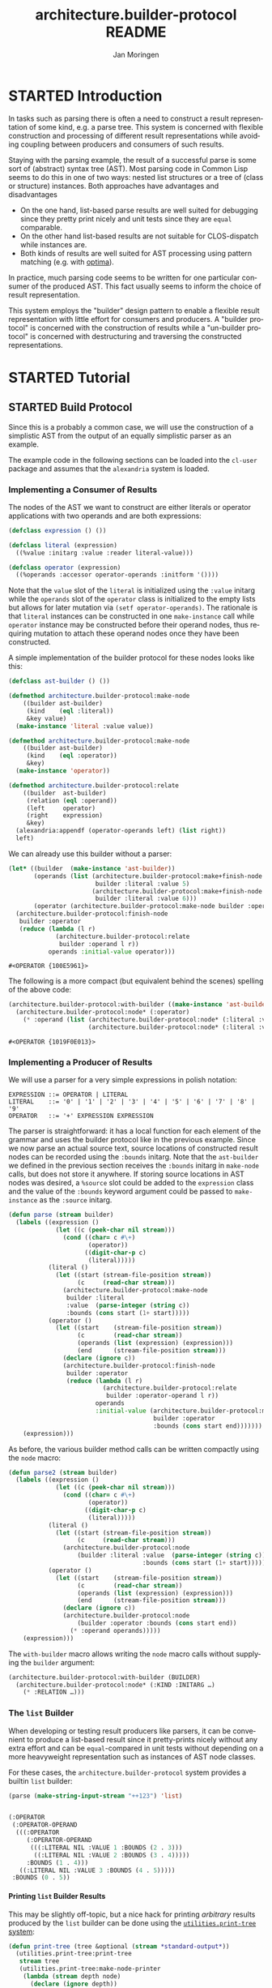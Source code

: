 #+TITLE:       architecture.builder-protocol README
#+AUTHOR:      Jan Moringen
#+EMAIL:       jmoringe@techfak.uni-bielefeld.de
#+DESCRIPTION: A protocol for flexible result construction.
#+KEYWORDS:    common lisp, architecture, protocol, framework, builder, pattern, parsing
#+LANGUAGE:    en

* STARTED Introduction
  In tasks such as parsing there is often a need to construct a result
  representation of some kind, e.g. a parse tree. This system is
  concerned with flexible construction and processing of different
  result representations while avoiding coupling between producers and
  consumers of such results.

  Staying with the parsing example, the result of a successful parse
  is some sort of (abstract) syntax tree (AST). Most parsing code in
  Common Lisp seems to do this in one of two ways: nested list
  structures or a tree of (class or structure) instances. Both
  approaches have advantages and disadvantages
  + On the one hand, list-based parse results are well suited for
    debugging since they pretty print nicely and unit tests since they
    are =equal= comparable.
  + On the other hand list-based results are not suitable for
    CLOS-dispatch while instances are.
  + Both kinds of results are well suited for AST processing using
    pattern matching (e.g. with [[http://github.com/m2ym/optima][optima]]).
  In practice, much parsing code seems to be written for one
  particular consumer of the produced AST. This fact usually seems to
  inform the choice of result representation.

  This system employs the "builder" design pattern to enable a
  flexible result representation with little effort for consumers and
  producers. A "builder protocol" is concerned with the construction
  of results while a "un-builder protocol" is concerned with
  destructuring and traversing the constructed representations.

  #+ATTR_HTML: :alt "build status image" :title Build Status :align right
  [[https://travis-ci.org/scymtym/architecture.builder-protocol][https://travis-ci.org/scymtym/architecture.builder-protocol.svg]]

* STARTED Tutorial
  #+begin_src lisp :results none :exports none :session "tutorial"
    #.(progn
        #1=(ql:quickload '(:alexandria :architecture.builder-protocol
                           :utilities.print-tree))
        '#1#)
  #+end_src

** STARTED Build Protocol
   Since this is a probably a common case, we will use the construction
   of a simplistic AST from the output of an equally simplistic parser
   as an example.

   The example code in the following sections can be loaded into the
   =cl-user= package and assumes that the =alexandria= system is
   loaded.

*** Implementing a Consumer of Results
    The nodes of the AST we want to construct are either literals or
    operator applications with two operands and are both expressions:
    #+begin_src lisp :results none :exports code :session "tutorial"
      (defclass expression () ())

      (defclass literal (expression)
        ((%value :initarg :value :reader literal-value)))

      (defclass operator (expression)
        ((%operands :accessor operator-operands :initform '())))
    #+end_src
    Note that the =value= slot of the =literal= is initialized using
    the =:value= initarg while the =operands= slot of the =operator=
    class is initialized to the empty lists but allows for later
    mutation via =(setf operator-operands)=. The rationale is that
    =literal= instances can be constructed in one =make-instance= call
    while =operator= instance may be constructed before their operand
    nodes, thus requiring mutation to attach these operand nodes once
    they have been constructed.

    A simple implementation of the builder protocol for these nodes
    looks like this:
    #+begin_src lisp :results none :exports code :session "tutorial"
      (defclass ast-builder () ())

      (defmethod architecture.builder-protocol:make-node
          ((builder ast-builder)
           (kind    (eql :literal))
           &key value)
        (make-instance 'literal :value value))

      (defmethod architecture.builder-protocol:make-node
          ((builder ast-builder)
           (kind    (eql :operator))
           &key)
        (make-instance 'operator))

      (defmethod architecture.builder-protocol:relate
          ((builder  ast-builder)
           (relation (eql :operand))
           (left     operator)
           (right    expression)
           &key)
        (alexandria:appendf (operator-operands left) (list right))
        left)
    #+end_src
    We can already use this builder without a parser:
    #+begin_src lisp :exports both :session "tutorial"
      (let* ((builder  (make-instance 'ast-builder))
             (operands (list (architecture.builder-protocol:make+finish-node
                              builder :literal :value 5)
                             (architecture.builder-protocol:make+finish-node
                              builder :literal :value 6)))
             (operator (architecture.builder-protocol:make-node builder :operator)))
        (architecture.builder-protocol:finish-node
         builder :operator
         (reduce (lambda (l r)
                   (architecture.builder-protocol:relate
                    builder :operand l r))
                 operands :initial-value operator)))
    #+end_src

    #+RESULTS:
    : #<OPERATOR {100E5961}>

    The following is a more compact (but equivalent behind the scenes)
    spelling of the above code:
    #+begin_src lisp :exports both :session "tutorial"
      (architecture.builder-protocol:with-builder ((make-instance 'ast-builder))
        (architecture.builder-protocol:node* (:operator)
          (* :operand (list (architecture.builder-protocol:node* (:literal :value 5))
                            (architecture.builder-protocol:node* (:literal :value 6))))))
    #+end_src

    #+RESULTS:
    : #<OPERATOR {1019F0E013}>

*** Implementing a Producer of Results
    We will use a parser for a very simple expressions in polish
    notation:
    #+begin_example
    EXPRESSION ::= OPERATOR | LITERAL
    LITERAL    ::= '0' | '1' | '2' | '3' | '4' | '5' | '6' | '7' | '8' | '9'
    OPERATOR   ::= '+' EXPRESSION EXPRESSION
    #+end_example
    The parser is straightforward: it has a local function for each
    element of the grammar and uses the builder protocol like in the
    previous example. Since we now parse an actual source text, source
    locations of constructed result nodes can be recorded using the
    =:bounds= initarg. Note that the =ast-builder= we defined in the
    previous section receives the =:bounds= initarg in =make-node=
    calls, but does not store it anywhere. If storing source locations
    in AST nodes was desired, a =%source= slot could be added to the
    =expression= class and the value of the =:bounds= keyword argument
    could be passed to =make-instance= as the =:source= initarg.
    #+begin_src lisp :results silent :exports code :session "tutorial"
      (defun parse (stream builder)
        (labels ((expression ()
                   (let ((c (peek-char nil stream)))
                     (cond ((char= c #\+)
                            (operator))
                           ((digit-char-p c)
                            (literal)))))
                 (literal ()
                   (let ((start (stream-file-position stream))
                         (c     (read-char stream)))
                     (architecture.builder-protocol:make-node
                      builder :literal
                      :value  (parse-integer (string c))
                      :bounds (cons start (1+ start)))))
                 (operator ()
                   (let ((start    (stream-file-position stream))
                         (c        (read-char stream))
                         (operands (list (expression) (expression)))
                         (end      (stream-file-position stream)))
                     (declare (ignore c))
                     (architecture.builder-protocol:finish-node
                      builder :operator
                      (reduce (lambda (l r)
                                (architecture.builder-protocol:relate
                                 builder :operator-operand l r))
                              operands
                              :initial-value (architecture.builder-protocol:make-node
                                              builder :operator
                                              :bounds (cons start end)))))))
          (expression)))
    #+end_src
    As before, the various builder method calls can be written
    compactly using the =node= macro:
    #+begin_src lisp :results silent :exports code :session "tutorial"
      (defun parse2 (stream builder)
        (labels ((expression ()
                   (let ((c (peek-char nil stream)))
                     (cond ((char= c #\+)
                            (operator))
                           ((digit-char-p c)
                            (literal)))))
                 (literal ()
                   (let ((start (stream-file-position stream))
                         (c     (read-char stream)))
                     (architecture.builder-protocol:node
                         (builder :literal :value  (parse-integer (string c))
                                           :bounds (cons start (1+ start))))))
                 (operator ()
                   (let ((start    (stream-file-position stream))
                         (c        (read-char stream))
                         (operands (list (expression) (expression)))
                         (end      (stream-file-position stream)))
                     (declare (ignore c))
                     (architecture.builder-protocol:node
                         (builder :operator :bounds (cons start end))
                       (* :operand operands)))))
          (expression)))
    #+end_src
    The =with-builder= macro allows writing the =node= macro calls
    without supplying the =builder= argument:
    #+begin_src lisp
      (architecture.builder-protocol:with-builder (BUILDER)
        (architecture.builder-protocol:node* (:KIND :INITARG …)
          (* :RELATION …)))
    #+end_src


*** The =list= Builder
    When developing or testing result producers like parsers, it can be
    convenient to produce a list-based result since it pretty-prints
    nicely without any extra effort and can be =equal=-compared in unit
    tests without depending on a more heavyweight representation such
    as instances of AST node classes.

    For these cases, the =architecture.builder-protocol= system
    provides a builtin =list= builder:
    #+begin_src lisp :results value code :exports both :session "tutorial"
      (parse (make-string-input-stream "++123") 'list)
    #+end_src

    #+RESULTS:
    #+BEGIN_SRC lisp

    (:OPERATOR
     (:OPERATOR-OPERAND
      (((:OPERATOR
         (:OPERATOR-OPERAND
          (((:LITERAL NIL :VALUE 1 :BOUNDS (2 . 3)))
           ((:LITERAL NIL :VALUE 2 :BOUNDS (3 . 4)))))
         :BOUNDS (1 . 4)))
       ((:LITERAL NIL :VALUE 3 :BOUNDS (4 . 5)))))
     :BOUNDS (0 . 5))
    #+END_SRC

**** Printing =list= Builder Results
     This may be slightly off-topic, but a nice hack for printing
     /arbitrary/ results produced by the =list= builder can be done
     using the [[http://github.com/scymtym/utilities.print-tree][=utilities.print-tree= system]]:
     #+begin_src lisp :exports code :session "tutorial"
       (defun print-tree (tree &optional (stream *standard-output*))
         (utilities.print-tree:print-tree
          stream tree
          (utilities.print-tree:make-node-printer
           (lambda (stream depth node)
             (declare (ignore depth))
             (destructuring-bind (kind relations &rest slots) node
               (declare (ignore relations))
               (format stream "~A~@[ @~A~]"
                       kind (getf slots :bounds))
               (alexandria:remove-from-plist slots :bounds)))
           (lambda (stream depth node)
             (declare (ignore depth))
             (destructuring-bind (kind relations &rest slots) node
               (declare (ignore kind relations))
               (format stream "~{~A: ~A~^~@:_~}"
                       (alexandria:remove-from-plist slots :bounds))))
           (lambda (node)
             (loop :for (relation nodes) :on (second node) :by #'cddr
                :appending (mapcar #'car nodes))))))
     #+end_src
     Putting these pieces together, we can achieve the following:
     #+begin_src lisp :results output :exports both :session "tutorial"
       (print-tree (parse (make-string-input-stream "++123") 'list))
     #+end_src

     #+RESULTS:
     : OPERATOR @(0 . 5)
     : ├─OPERATOR @(1 . 4)
     : │ ├─LITERAL @(2 . 3)
     : │ │   VALUE: 1
     : │ └─LITERAL @(3 . 4)
     : │     VALUE: 2
     : └─LITERAL @(4 . 5)
     :     VALUE: 3

** TODO "Un-build" Protocol

*** STARTED The =walk-nodes= Function
    The generic function =walk-nodes= can be used to traverse trees of
    nodes built using the build protocol. It uses the "un-build"
    protocol and can thus handle arbitrary tree representations.

* STARTED Dictionary

  #+begin_src lisp :results none :exports none :session "doc"
    #.(progn
        #1=(ql:quickload '(:architecture.builder-protocol :alexandria :split-sequence))
        '#1#)
    (defun doc (symbol kind)
      (let* ((lambda-list (sb-introspect:function-lambda-list symbol))
             (string      (documentation symbol kind))
             (lines       (split-sequence:split-sequence #\Newline string))
             (trimmed     (mapcar (alexandria:curry #'string-left-trim '(#\Space)) lines)))
        (format nil "~(~A~) ~<~{~A~^ ~}~:@>~2%~{~A~^~%~}"
                symbol (list lambda-list) trimmed)))
  #+end_src

** STARTED Build Protocol

   #+begin_src lisp :exports results :session "doc"
     (doc 'architecture.builder-protocol:prepare 'function)
   #+end_src

   #+RESULTS:
   #+begin_example
   prepare BUILDER

   Prepare BUILDER for result construction, return a builder.

   The default method just returns BUILDER.
   #+end_example

   #+begin_src lisp :exports results :session "doc"
     (doc 'architecture.builder-protocol:finish 'function)
   #+end_src

   #+RESULTS:
   #+begin_example
   finish BUILDER VALUES

   Finalize and return VALUES produced by BUILDER as multiple values.

   VALUES is a list of objects that should be returned as multiple
   values and constitute the overall result of an object tree
   construction with BUILDER. The first element of VALUES which
   becomes the first return value is the constructed tree
   itself (which often coincides with the root node). Additional
   values are optional and their presence and meaning depend on
   BUILDER.

   The default method just returns VALUES.
   #+end_example

   #+begin_src lisp :exports results :session "doc"
     (doc 'architecture.builder-protocol:wrap 'function)
   #+end_src

   #+RESULTS:
   #+begin_example
   wrap BUILDER THUNK

   Call THUNK with an appropriate dynamic environment for BUILDER.

   A method on this generic function could, for example, bind special
   variables around the construction of a result object tree.

   The existing default methods do not specialize the BUILDER
   parameter and specialize the THUNK parameter to `cl:function' and
   `cl:symbol'. These default methods just call THUNK.
   #+end_example

   #+begin_src lisp :exports results :session "doc"
     (doc 'architecture.builder-protocol:make-node 'function)
   #+end_src

   #+RESULTS:
   #+begin_example
   make-node BUILDER KIND &REST INITARGS &KEY &ALLOW-OTHER-KEYS

   Use BUILDER to make a result tree node of kind KIND and return it.

   As a convention, when supplied, the value of the :bounds keyword
   argument is of the form (START . END) and can be used to indicate
   the input range for which the tree is constructed.
   #+end_example

   #+begin_src lisp :exports results :session "doc"
     (doc 'architecture.builder-protocol:finish-node 'function)
   #+end_src

   #+RESULTS:
   #+begin_example
   finish-node BUILDER KIND NODE

   Use BUILDER to perform finalization for NODE.

   Return the modified NODE or an appropriate newly created object.
   #+end_example

   #+begin_src lisp :exports results :session "doc"
     (doc 'architecture.builder-protocol:relate 'function)
   #+end_src

   #+RESULTS:
   #+begin_example
   relate BUILDER RELATION LEFT RIGHT &REST ARGS &KEY &ALLOW-OTHER-KEYS

   Establish RELATION between nodes LEFT and RIGHT and return the
   resulting modified LEFT node (or an appropriate newly created
   object).

   ARGS can be used to supply additional information about the
   relation that is available from neither LEFT nor RIGHT.

   In a typical case, RELATION could be :child, LEFT being the parent
   node and RIGHT being the child node.
   #+end_example

*** STARTED Convenience Functions

    #+BEGIN_SRC lisp :exports results :session "doc"
      (doc 'architecture.builder-protocol:add-relations 'function)
    #+END_SRC

    #+RESULTS:
    #+begin_example
    add-relations BUILDER NODE RELATIONS

    Use BUILDER to add relations according to RELATIONS to NODE.

    RELATIONS is a list of relation specifications of the form

    (CARDINALITY RELATION-NAME RIGHT &rest ARGS)

    which are translated into `relate' calls in which NODE is the
    "left" argument to `relate'. CARDINALITY has to be of type
    `relation-cardinality' and is interpreted as follows:

    ?            RIGHT is a single node or `nil'. If RIGHT is `nil',
                 `relate' is not called.

    1            RIGHT is a single node.

    *            RIGHT is a (possibly empty) sequence of nodes. ARGS
                 must be of the form

                   :KEY₁ (VALUE₁₁ VALUE₁₂ …) :KEY₂ (VALUE₂₁ VALUE₂₂ …) …

                 . The `relate' call for the k-th element of RIGHT will
                 receive the keyword arguments
                 :KEY₁ VALUEₖ₁ :KEY₂ VALUEₖ₂ …. If the value list for a
                 given key would be a repetition of a particular value
                 VALUE, the circular list #1=(VALUE . #1#) may be used
                 as a replacement for that value list.

    (:map . KEY) RIGHT is a (possible empty) sequence of nodes that
                 should be "zipped" with a sequence of keys (see
                 below) to form a set of key-values pair and thus a
                 map. The sequence of keys is the value of the property
                 whose indicator is KEY in the ARGS plist. The two
                 sequences must be of the same length. Elements at
                 corresponding positions will be paired in a
                 "zipping" operation as described above.

    RELATION-NAME does not have to be unique across the elements of
    RELATIONS. This allows multiple "right" nodes to be related to
    NODE via a given RELATION-NAME with CARDINALITY * in multiple
    RELATIONS entries, potentially with different ARGS.

    The modified NODE or a new node is returned.
    #+end_example

    #+BEGIN_SRC lisp :exports results :session "doc"
      (doc 'architecture.builder-protocol:make+finish-node 'function)
    #+END_SRC

    #+RESULTS:
    #+begin_example
    make+finish-node BUILDER KIND &REST INITARGS &KEY &ALLOW-OTHER-KEYS

    Convenience function for constructing and immediately finishing a
    node.
    #+end_example

    #+BEGIN_SRC lisp :exports results :session "doc"
      (doc 'architecture.builder-protocol:make+finish-node+relations 'function)
    #+END_SRC

    #+RESULTS:
    #+begin_example
    make+finish-node+relations BUILDER KIND INITARGS RELATIONS

    Use BUILDER to create a KIND, INITARGS node, relate it via RELATIONS.

    RELATIONS is processed as described for `add-relations'.

    `finish-node' is called on the created node. The created node is
    returned.
    #+end_example

** STARTED "Un-build" Protocol

   #+begin_src lisp :exports results :session "doc"
     (doc 'architecture.builder-protocol:node-kind 'function)
   #+end_src

   #+RESULTS:
   #+begin_example
   node-kind BUILDER NODE

   Return the kind of NODE w.r.t. BUILDER.

   The return value is EQ to the KIND argument used to create NODE
   with BUILDER.
   #+end_example

   #+begin_src lisp :exports results :session "doc"
     (doc 'architecture.builder-protocol:node-initargs 'function)
   #+end_src

   #+RESULTS:
   #+begin_example
   node-initargs BUILDER NODE

   Return a plist of initargs for NODE w.r.t. BUILDER.

   The returned list is EQUAL to the list of keyword arguments pass
   to the MAKE-NODE call that, using BUILDER, constructed NODE.
   #+end_example

   #+begin_src lisp :exports results :session "doc"
     (doc 'architecture.builder-protocol:node-relations 'function)
   #+end_src

   #+RESULTS:
   #+begin_example
   node-relations BUILDER NODE

   Return a list of relations of NODE w.r.t. BUILDER.

   Each relation is of one of the forms

   RELATION-NAME
   (RELATION-NAME . CARDINALITY)

   where RELATION-NAME names the relation and CARDINALITY is of type
   `relation-cardinality'. When the first form is used,
   i.e. CARDINALITY is not present, it is assumed to be
   `*'. CARDINALITY values are interpreted as follows:

   ?            The relation designated by RELATION-NAME with NODE
   as the "left" node has zero or one "right"
   nodes.

   1            The relation designated by RELATION-NAME with NODE
   as the "left" node has exactly one "right"
   node.

   *            The relation designated by RELATION-NAME with NODE
   as the "left" node has zero or more "right"
   nodes.

   (:map . KEY) The relation designated by RELATION-NAME with NODE
   as the "left" node has zero or more "right"
   nodes with the additional constraint that the
   relation parameters for each such node must contain
   a unique value for the key KEY.

   . This cardinality information is reflected by the return values
   of (node-relation BUILDER RELATION-NAME NODE).
   #+end_example

   #+begin_src lisp :exports results :session "doc"
     (doc 'architecture.builder-protocol:node-relation 'function)
   #+end_src

   #+RESULTS:
   #+begin_example
   node-relation BUILDER RELATION NODE

   Return two values: 1) a sequence of nodes related to NODE via
   RELATION w.r.t. BUILDER 2) `nil' or a same-length sequence of
   arguments of the relations.

   Each element in the sequence of relation arguments is EQUAL to the
   list of arguments passed to the RELATE call that, using BUILDER,
   established the relation between NODE and the related node.
   #+end_example

   #+begin_src lisp :exports results :session "doc"
     (doc 'architecture.builder-protocol:walk-nodes 'function)
   #+end_src

   #+RESULTS:
   #+begin_example
   walk-nodes BUILDER FUNCTION ROOT

   Call FUNCTION on nodes of the tree ROOT constructed by BUILDER.

   Return whatever FUNCTION returns when called for ROOT.

   The lambda-list of FUNCTION must be compatible to

   (recurse relation relation-args node kind relations
   &rest initargs)

   where RELATION and RELATION-ARGS are the relation and its
   arguments connecting NODE to the previously visited node,

   NODE is the node currently being visited,

   KIND is the kind returned by `node-kind' for BUILDER and NODE.

   RELATIONS are the relations returned by `node-relations' for
   BUILDER and NODE.

   INITARGS are the initargs returned by `node-initargs' for BUILDER
   and NODE.

   RECURSE is a function with the lambda-list

   (&key relations function)

   that can be called, optionally with a list of relations, to
   traverse the nodes related to NODE by that relation. If a list of
   relations is not supplied via the :relations keyword parameter,
   all relations are traversed. The :function keyword parameter
   allows performing the traversal with a different function instead
   of FUNCTION. Calls of this function return a list of elements each
   of which is the result for the corresponding element of
   RELATIONS. The result for a relation is either the return value of
   FUNCTION if the cardinality of the relation is 1 or ? or a list of
   such return values if the cardinality is * or :map.

   If FUNCTION is an instance of `peeking', call the "peeking"
   function stored in FUNCTION before the ordinary walk
   function (also stored in FUNCTION) is called. The lambda-list of
   the "peeking" function must be compatible to

   (builder relation relation-args node)

   (i.e. it does not receive kind, initargs or relations). This
   function can control whether NODE should be processed normally,
   replaced with something else, processed with a different builder
   or ignored: Its return values are interpreted as follows:

   NIL

   Forego processing of NODE, in particular do not call
   `node-kind', `node-relations', `node-initargs' or the walk
   function for NODE.

   T [* * * BUILDER]

   Continue processing as if there was no "peeking" function.

   If non-NIL, BUILDER specifies a builder that should be used
   instead of the current builder to process the NODE and its
   ancestors.

   INSTEAD KIND INITARGS RELATIONS [BUILDER]

   Continue processing as if NODE had been replaced by INSTEAD and
   builder had returned KIND, INITARGS and RELATIONS. In particular
   do not call `node-kind', `node-relations', `node-initargs' for
   NODE.

   If non-NIL, BUILDER specifies a builder that should be used
   instead of the current builder to process INSTEAD and its
   ancestors.

   Depending on FUNCTION, potentially return a list-of-lists of the
   same shape as the traversed tree containing return values of
   FUNCTION.
   #+end_example

* Settings                                                         :noexport:

#+OPTIONS: H:4 num:nil toc:t \n:nil @:t ::t |:t ^:t -:t f:t *:t <:t
#+OPTIONS: TeX:t LaTeX:t skip:nil d:nil todo:t pri:nil tags:not-in-toc
#+SEQ_TODO: TODO STARTED | DONE
